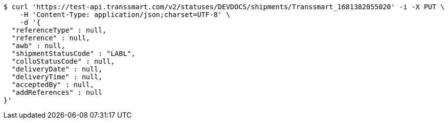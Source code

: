 [source,bash]
----
$ curl 'https://test-api.transsmart.com/v2/statuses/DEVDOCS/shipments/Transsmart_1681382055020' -i -X PUT \
    -H 'Content-Type: application/json;charset=UTF-8' \
    -d '{
  "referenceType" : null,
  "reference" : null,
  "awb" : null,
  "shipmentStatusCode" : "LABL",
  "colloStatusCode" : null,
  "deliveryDate" : null,
  "deliveryTime" : null,
  "acceptedBy" : null,
  "addReferences" : null
}'
----